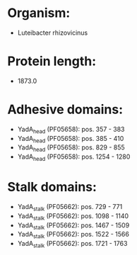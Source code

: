 * Organism:
- Luteibacter rhizovicinus
* Protein length:
- 1873.0
* Adhesive domains:
- YadA_head (PF05658): pos. 357 - 383
- YadA_head (PF05658): pos. 385 - 410
- YadA_head (PF05658): pos. 829 - 855
- YadA_head (PF05658): pos. 1254 - 1280
* Stalk domains:
- YadA_stalk (PF05662): pos. 729 - 771
- YadA_stalk (PF05662): pos. 1098 - 1140
- YadA_stalk (PF05662): pos. 1467 - 1509
- YadA_stalk (PF05662): pos. 1522 - 1566
- YadA_stalk (PF05662): pos. 1721 - 1763

